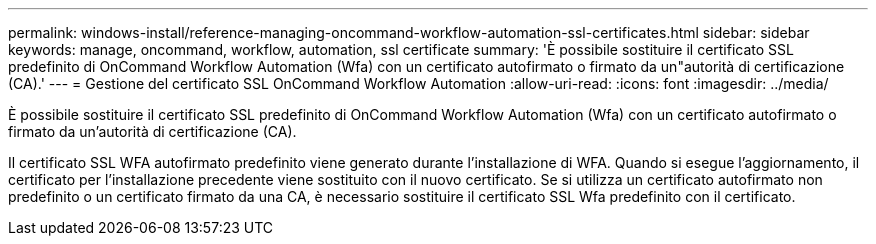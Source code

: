 ---
permalink: windows-install/reference-managing-oncommand-workflow-automation-ssl-certificates.html 
sidebar: sidebar 
keywords: manage, oncommand, workflow, automation, ssl certificate 
summary: 'È possibile sostituire il certificato SSL predefinito di OnCommand Workflow Automation (Wfa) con un certificato autofirmato o firmato da un"autorità di certificazione (CA).' 
---
= Gestione del certificato SSL OnCommand Workflow Automation
:allow-uri-read: 
:icons: font
:imagesdir: ../media/


[role="lead"]
È possibile sostituire il certificato SSL predefinito di OnCommand Workflow Automation (Wfa) con un certificato autofirmato o firmato da un'autorità di certificazione (CA).

Il certificato SSL WFA autofirmato predefinito viene generato durante l'installazione di WFA. Quando si esegue l'aggiornamento, il certificato per l'installazione precedente viene sostituito con il nuovo certificato. Se si utilizza un certificato autofirmato non predefinito o un certificato firmato da una CA, è necessario sostituire il certificato SSL Wfa predefinito con il certificato.
